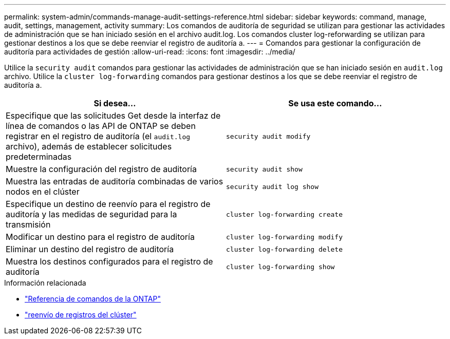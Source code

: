 ---
permalink: system-admin/commands-manage-audit-settings-reference.html 
sidebar: sidebar 
keywords: command, manage, audit, settings, management, activity 
summary: Los comandos de auditoría de seguridad se utilizan para gestionar las actividades de administración que se han iniciado sesión en el archivo audit.log. Los comandos cluster log-reforwarding se utilizan para gestionar destinos a los que se debe reenviar el registro de auditoría a. 
---
= Comandos para gestionar la configuración de auditoría para actividades de gestión
:allow-uri-read: 
:icons: font
:imagesdir: ../media/


[role="lead"]
Utilice la `security audit` comandos para gestionar las actividades de administración que se han iniciado sesión en `audit.log` archivo. Utilice la `cluster log-forwarding` comandos para gestionar destinos a los que se debe reenviar el registro de auditoría a.

|===
| Si desea... | Se usa este comando... 


 a| 
Especifique que las solicitudes Get desde la interfaz de línea de comandos o las API de ONTAP se deben registrar en el registro de auditoría (el `audit.log` archivo), además de establecer solicitudes predeterminadas
 a| 
`security audit modify`



 a| 
Muestre la configuración del registro de auditoría
 a| 
`security audit show`



 a| 
Muestra las entradas de auditoría combinadas de varios nodos en el clúster
 a| 
`security audit log show`



 a| 
Especifique un destino de reenvío para el registro de auditoría y las medidas de seguridad para la transmisión
 a| 
`cluster log-forwarding create`



 a| 
Modificar un destino para el registro de auditoría
 a| 
`cluster log-forwarding modify`



 a| 
Eliminar un destino del registro de auditoría
 a| 
`cluster log-forwarding delete`



 a| 
Muestra los destinos configurados para el registro de auditoría
 a| 
`cluster log-forwarding show`

|===
.Información relacionada
* link:https://docs.netapp.com/us-en/ontap-cli/["Referencia de comandos de la ONTAP"^]
* link:https://docs.netapp.com/us-en/ontap-cli/search.html?q=cluster+log-forwarding["reenvío de registros del clúster"^]

